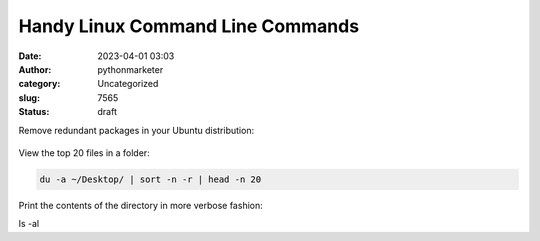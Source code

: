 Handy Linux Command Line Commands
#################################
:date: 2023-04-01 03:03
:author: pythonmarketer
:category: Uncategorized
:slug: 7565
:status: draft

Remove redundant packages in your Ubuntu distribution:

.. figure:: https://pythonmarketer.files.wordpress.com/2023/03/autoremove-crop.png?w=903
   :alt: 
   :figclass: wp-image-7567

View the top 20 files in a folder:

.. code:: wp-block-code

   du -a ~/Desktop/ | sort -n -r | head -n 20

Print the contents of the directory in more verbose fashion:

ls -al
